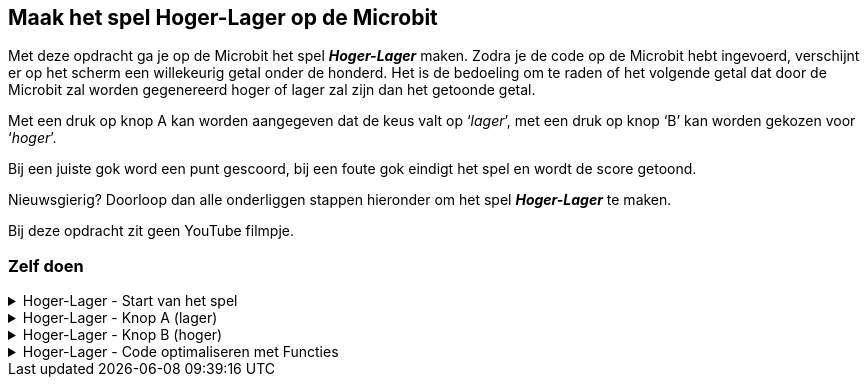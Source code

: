== Maak het spel Hoger-Lager op de Microbit

Met deze opdracht ga je op de Microbit het spel *_Hoger-Lager_* maken.
Zodra je de code op de Microbit hebt ingevoerd, verschijnt er op het scherm een willekeurig getal onder de honderd.  Het is de bedoeling om te raden of het volgende getal dat door de Microbit zal worden gegenereerd hoger of lager zal zijn dan het getoonde getal.

Met een druk op knop A kan worden aangegeven dat de keus valt op ‘_lager_’, met een druk op knop ‘B’ kan worden gekozen voor ‘_hoger_’.

Bij een juiste gok word een punt gescoord, bij een foute gok eindigt het spel en wordt de score getoond.

Nieuwsgierig? Doorloop dan alle onderliggen stappen hieronder om het spel *_Hoger-Lager_* te maken.

Bij deze opdracht zit geen YouTube filmpje.

=== Zelf doen
.Hoger-Lager - Start van het spel
[%collapsible]
====

. Ga naar http://makecode.microbit.org/[MakeCode]
. Klik op 'Nieuw project'
. Probeer onderstaande code na te bouwen

In de stappen wordt kort beschreven wat we nodig hebben. In de afbeelding zie je dan hoe het eruit komt te zien en bij de tips kun je zien, waar je bepaalde code blokken kunt vinden. Tussendoor kun je in de editor altijd je code even uitproberen.

Start van het spel:

Bij de start van het spel hebben we een aantal variabelen nodig. Een variabele is ideaal om bepaalde zaken, zoals een score of een willekeurig nummer bij te houden. De variabelen die we maken, kunnen we dan overal in de code gebruiken.

======

Stap I:

* Voeg het blok '_bij opstarten_' toe.
* Maak de variabelen '_nummer_', '_volgendnummer_' en '_score_' aan.
* Stel de variabele '_nummer_' in op een willekeurige waarde tussen 0 en 10.
* Stel de variabele '_volgendnummer_' in op een willekeurige waarde tussen 0 en 10.
* Stel de variabele '_score_' in op 0.

Resultaat:

.De variabelen voor het spel
image::opdrachten/hoger-lager/opstarten2.png[]

Tips:

* Voeg het blok '_bij opstarten_' vanuit '_Basis_' toe.
* Maak variabelen aan bij '_Variabelen_'. (zie ook onderstaande afbeelding)
* Voeg het blok '_stel ... in op .._' vanuit '_Variabelen_' toe.
* Voeg  het blok '_kies willekeurig 0 tot 10_' vanuit '_Rekenen_' toe. (dupliceer deze na het aanmaken).

.Maak een variabele
image::opdrachten/hoger-lager/opstarten1.png[]

======

Stap II:

* Voeg het blok '_toon nummer_' toe.
* Voeg de variabele '_nummer_' toe.
* Plaats de variabele in '_toon nummer_'.

Resultaat:

.De begin waarde wordt op het scherm getoond.
image::opdrachten/hoger-lager/opstarten3.png[]

Tips:

* Voeg het blok '_toon nummer_' vanuit '_Basis_' toe.
* Voeg de variabele vanuit '_Variabelen_' toe.

====
.Hoger-Lager - Knop A (lager)
[%collapsible]
====

We gaan nu de code maken voor lager. Wanneer je denkt dat het volgende getal lager is, kun je dan op knop A drukken. Daarna zal de code die hieronder beschreven staat, uitgevoerd worden.

Knop A voor Lager:

======

Stap I:

* Schuif het blok '_bij opstarten_' even aan de kant om ruimte te maken. Gooi dit niet weg!
* Voeg het blok '_wanneer knop A wordt ingedrukt_' toe.
* Voeg het blok '_pauzeer (ms) 100_' toe.
* Zet de pauze waarde op 500 ms.

Resultaat:

.Begin met een pauze van een halve seconde.
image::opdrachten/hoger-lager/lager1.png[]

Tips:

* Voeg het blok '_wanneer knop A wordt ingedrukt_' vanuit '_Invoer_' toe.
* Voeg het blok '_pauzeer (ms) ..._' vanuit '_Basis_' toe.

======
======

Stap II:

* Voeg het blok '_als waar dan anders_' toe.

Resultaat:

.Het logische blok '_als waar dan anders_' gaan we gebruiken om de variabelen te vergelijken.
image::opdrachten/hoger-lager/lager2.png[]

Tips:

* Voeg het blok '_als waar dan anders_' vanuit '_Logisch_' toe.

======
======

Stap III:

Als de variabele '_volgendnummer_' kleiner of gelijk is aan het huidige nummer (variabele '_nummer_') dan hebben we een punt verdiend.
Als dit niet zo is (anders), dan hebben we het spel verloren.

* Voeg de variabelen '_volgendnummer_' en '_nummer_' toe.
* Voeg het vergelijkingsblok '_0 = 0_' toe.
* Stel het vergelijkingsblok in op: '_volgendnummer < = nummer_'. (Tekens zien er net even anders uit.)
* Plaats het vergelijkingsblok in het vakje '_waar_'.

Resultaat:

.Het vergelijken van '_volgendnummer_' en '_nummer_' bepaalt het vervolg van de code.
image::opdrachten/hoger-lager/lager3.png[]

Tips:

* Voeg de variabelen vanuit '_Variabelen_' toe.
* Voeg het blok '_0 = 0_' vanuit '_Logisch_' ('_Vergelijking_') toe.

======
======

Stap IV:

Toon een vrolijke smiley als je goed hebt geraden en een verdrietige als het fout is.

* Maak twee blokken '_toon lichtjes_'
* Maak hier een vrolijke en verdrietige smiley van.
* Plaats de vrolijke smiley in de lege ruimte onder '_als_'.
* Plaats de verdrietige smiley in de lege ruimte onder '_anders_'.

Resultaat:

.De smiley laat zien of je het goed hebt of niet.
image::opdrachten/hoger-lager/lager4.png[]

Tips:

* Voeg de variabelen vanuit '_Variabelen_' toe.
* Voeg het blok '_toon lichtjes_' vanuit '_Basis_'.

======
======

Stap V:

Probeer je code in de editor maar eens uit. Tussendoor je code even testen is altijd goed! Dan ontdek je eerder of je ergens een foutje hebt gemaakt.

======
======

Stap VI:

Als je goed hebt geraden moeten we een aantal zaken regelen:

* Score ophogen
* Variabele '_nummer_ ' krijgt de waarde van variabele '_volgendnummer'. (We kunnen naar het volgende nummer om te raden of dit hoger/lager is.)
* Variabele '_volgendnummer_ ' krijgt een nieuwe willekeurige waarde tussen 0 en 100.
* De variabele '_nummer_' mag weer getoond worden.

Gelukkig kunnen we hiervoor wat regels code kopiëren vanuit het blok '_bij opstarten'!

* Voeg het blok '_verander ... met ..._' toe.
* Stel dit blok zo in, dat de score wordt veranderd met 1. (Oftewel tel 1 bij de score op.)
* Dupliceer de volgende blokken uit het blok  '_bij opstarten_':
- '_stel nummer in op ..._'
- '_stel volgendnummer in op ..._'
- '_toon nummer nummer_'
* Voeg de variabele '_volgendnummer_' toe.
* Stel het blok '_stel nummer in op...' zo in, dat het nummer het volgendnummer wordt.

Resultaat:

.Alle code voor wanneer je het goed hebt geraden.
image::opdrachten/hoger-lager/lager5.png[]

Tips:

* Voeg het blok '_verander score met ..._' vanuit '_Variabelen_' toe.
* Voeg het blok '_toon lichtjes_' vanuit '_Basis_'.

======
======

Stap VII:

Als je fout hebt geraden moeten we ook een aantal zaken regelen:

* Het volgende nummer tonen om aan te geven dat we het fout hebben.
* De tekst '_Score: _' tonen samen met de gehaalde score.

De meeste stappen zullen hiervan inmiddels al wel bekend zijn.

* Voeg het blok '_toon nummer ..._' toe en dupliceer deze.
* Voeg het blok '_toon tekens ..._' toe.
* Voeg de variabelen '_volgendnummer_' en '_score_' toe.
* Stel de blokken als volgt in:
- toon nummer '_volgendnummer_'. (gebruik hier de juiste variabele)
- toon tekens '_Score: _'.
- toon nummer '_score_'. (gebruik hier de juiste variabele)

Resultaat:

.Alle code voor wanneer je het niet hebt geraden.
image::opdrachten/hoger-lager/lager6.png[]

Tips:

* Deze zijn bekend. Mocht je iets niet vinden, kijk dan bij eerdere tips, of vraag iemand om hulp.

======
======

Stap VII:

Probeer je code in de editor maar eens uit. Tussendoor je code even testen is altijd goed! Dan ontdek je eerder of je ergens een foutje hebt gemaakt.

======
====

.Hoger-Lager - Knop B (hoger)
[%collapsible]
====

We gaan nu de code maken voor hoger. Je zou misschien verwachten dat je op de helft bent, maar eigenlijk zijn we al bijna klaar. Wanneer je denkt dat het volgende getal hoger is en je drukt op knop B, dan moet eigenlijk bijna dezelfde code uitgevoerd worden. Het enige dat echt anders is, is het vergelijken van de twee variabelen '_volgendnummer_' en '_nummer_'. We moeten nu gaan kijken of '_volgendnummer_' groter of gelijk is en niet kleiner of gelijk.

Om snel het spel te kunnen spelen, kiezen we voor de makkelijke oplossing, namelijk het kopiëren van een grote stuk code en het aanpassen van een paar instellingen.

Knop B voor Hoger:

======

Stap I:

* Dupliceer het gehele blok '_wanneer knop A wordt ingedrukt_'. (Als dit niet lukt, vraag dan even om hulp.)
* Schuif dit gekopieerde blok zo aan de kant, dat je goed kunt werken en overzicht hebt.
* Verander knop '_A_' in '_B_'. (Pas nu wordt het blok actief. Er mogen geen twee blokken voor dezelfde knop zijn.)
* Verander in het vergelijkingsblok '< =' aan in '> ='. (Tekens zien er niet even anders uit.)

Resultaat:

.Bijna gelijke code, alleen met een andere vergelijking en voor een andere knop.
image::opdrachten/hoger-lager/hoger1.png[]

.De _anders_ tak is helemaal hetzelfde gebleven.
image::opdrachten/hoger-lager/hoger2.png[]

Tips:

* Zorg dat je de blokken netjes naast elkaar zet, dan hou je overzicht.

======
======

Stap II:

Probeer je zelfgemaakte spel eens uit!

======
====

.Hoger-Lager - Code optimaliseren met Functies
[%collapsible]
====

Zoals eerder aangegeven, hebben we voor de makkelijke oplossing gekozen door de code van knop A te kopiëren om snel de code voor knop B voor elkaar te krijgen. Dit is niet helemaal netjes. Het was netter geweest om de code die uitgevoerd moet worden als je het goed of fout raadt, in een aparte functie te stoppen. Deze functie kun je dan op elke plek in je code gaan aanroepen. Hiermee voorkom je dubbele code en maakt ook het onderhoud van je code makkelijker. Bij een wijziging hoef je namelijk niet elk gekopieerd stukje code aan te passen.

Functies toevoegen:

======

Stap I:

* Maak de volgende twee functies aan:
- goed geraden
- fout geraden

Resultaat:

.Twee lege functies.
image::opdrachten/hoger-lager/functies1.png[]

Tips:

* Maak een functie aan vanuit '_Functies_'. Verander de naam '_doeIets_' in iets dat verteld wat de functie gaat doen.

======
======

Stap II:

De code die je uitvoert, wanneer je iets goed hebt geraden en wanneer je iets niet goed hebt geraden, kunnen we nu gaan verplaatsen naar de bijbehorende functies.

Resultaat:

.Functie 'goed geraden'.
image::opdrachten/hoger-lager/functies2.png[]

.Functie 'fout geraden'.
image::opdrachten/hoger-lager/functies3.png[]

.Voor knop A is de 'als waar dan anders' nu nog leeg.
image::opdrachten/hoger-lager/functies4.png[]

======
======

Stap III:

Nu gaan we vanuit de code die bij knop A en B hoort op de juiste plekken de juiste functies aanroepen.

* Voeg de aanroepblokken van de functies '_goed geraden_' en '_fout geraden_' toe.
* Plaats deze op de juiste plek in het code blok van knop A.
* Pas het code blok van knop B op dezelfde manier aan.

Resultaat:

.Je code ziet er nu een stuk overzichtelijker en minder complex uit.
image::opdrachten/hoger-lager/functies5.png[]

Tips:

* Voeg de aanroepblokken van de functies toe vanuit '_Functies_'.

======
====


